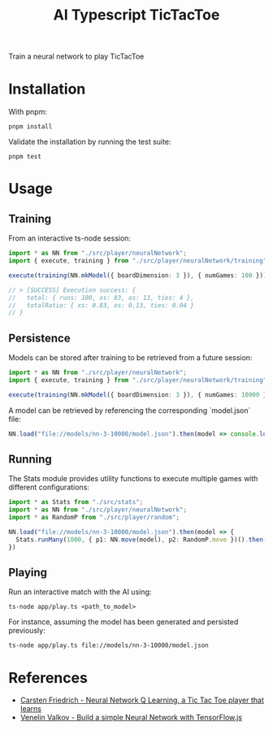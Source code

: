 #+TITLE: AI Typescript TicTacToe

Train a neural network to play TicTacToe

* Installation

With pnpm:

#+BEGIN_SRC shell
pnpm install
#+END_SRC

Validate the installation by running the test suite:

#+BEGIN_SRC shell
pnpm test
#+END_SRC

* Usage

** Training

From an interactive ts-node session:

#+BEGIN_SRC typescript
import * as NN from "./src/player/neuralNetwork";
import { execute, training } from "./src/player/neuralNetwork/training";

execute(training(NN.mkModel({ boardDimension: 3 }), { numGames: 100 }))

// > [SUCCESS] Execution success: {
//   total: { runs: 100, xs: 83, os: 13, ties: 4 },
//   totalRatio: { xs: 0.83, os: 0.13, ties: 0.04 }
// }
#+END_SRC

** Persistence

Models can be stored after training to be retrieved from a future session:

#+BEGIN_SRC typescript
import * as NN from "./src/player/neuralNetwork";
import { execute, training } from "./src/player/neuralNetwork/training";

execute(training(NN.mkModel({ boardDimension: 3 }), { numGames: 10000 })).then(v => NN.persist(v.model, "file://models/nn-3-10000"))
#+END_SRC

A model can be retrieved by referencing the corresponding `model.json` file:

#+BEGIN_SRC typescript
NN.load("file://models/nn-3-10000/model.json").then(model => console.log(model))
#+END_SRC

** Running

The Stats module provides utility functions to execute multiple games with different configurations:

#+BEGIN_SRC typescript
import * as Stats from "./src/stats";
import * as NN from "./src/player/neuralNetwork";
import * as RandomP from "./src/player/random";

NN.load("file://models/nn-3-10000/model.json").then(model => {
  Stats.runMany(1000, { p1: NN.move(model), p2: RandomP.move })().then(console.log)
})
#+END_SRC

** Playing

Run an interactive match with the AI using:

#+BEGIN_SRC shell
ts-node app/play.ts <path_to_model>
#+END_SRC

For instance, assuming the model has been generated and persisted previously:

#+BEGIN_SRC shell
ts-node app/play.ts file://models/nn-3-10000/model.json
#+END_SRC


* References

- [[https://medium.com/@carsten.friedrich/part-4-neural-network-q-learning-a-tic-tac-toe-player-that-learns-kind-of-2090ca4798d][Carsten Friedrich - Neural Network Q Learning, a Tic Tac Toe player that learns]]
- [[https://towardsdatascience.com/build-a-simple-neural-network-with-tensorflow-js-d434a30fcb8][Venelin Valkov - Build a simple Neural Network with TensorFlow.js]]
